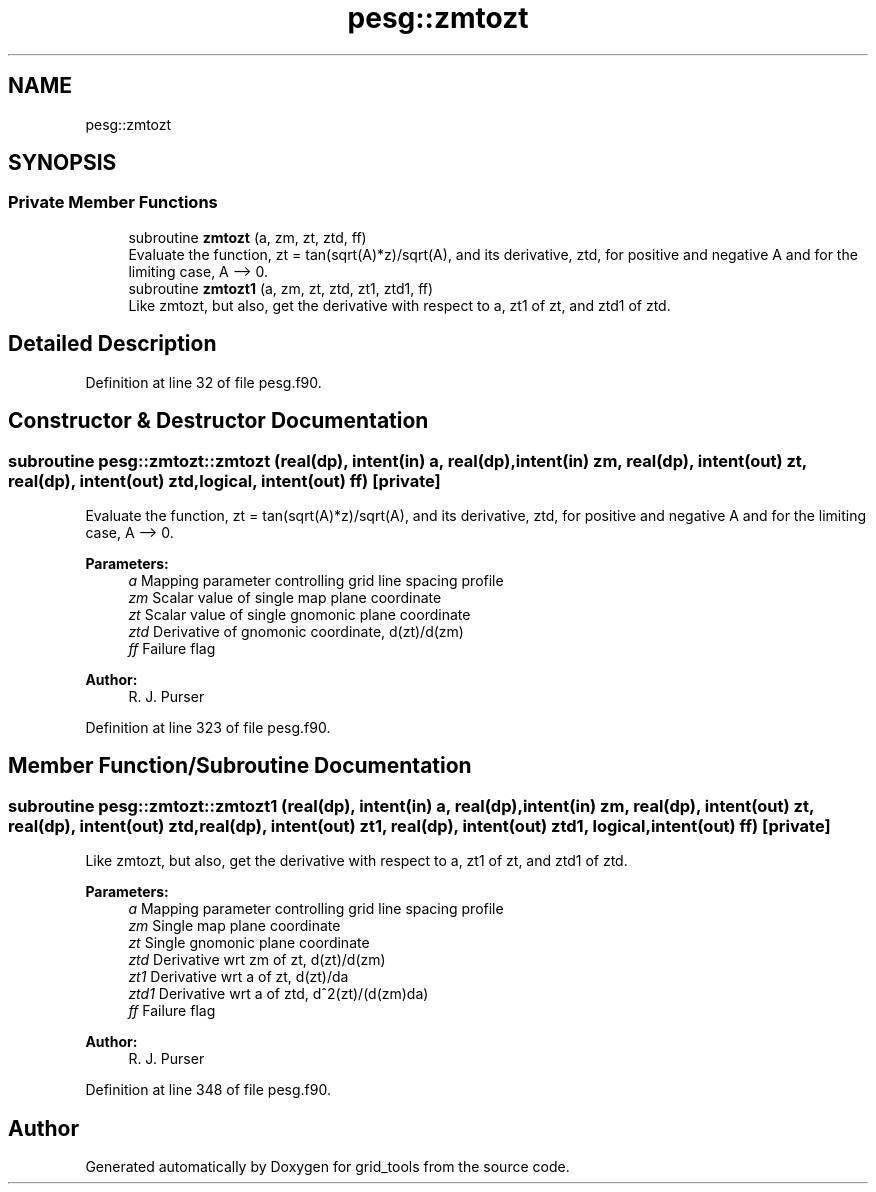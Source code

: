 .TH "pesg::zmtozt" 3 "Tue May 14 2024" "Version 1.13.0" "grid_tools" \" -*- nroff -*-
.ad l
.nh
.SH NAME
pesg::zmtozt
.SH SYNOPSIS
.br
.PP
.SS "Private Member Functions"

.in +1c
.ti -1c
.RI "subroutine \fBzmtozt\fP (a, zm, zt, ztd, ff)"
.br
.RI "Evaluate the function, zt = tan(sqrt(A)*z)/sqrt(A), and its derivative, ztd, for positive and negative A and for the limiting case, A --> 0\&. "
.ti -1c
.RI "subroutine \fBzmtozt1\fP (a, zm, zt, ztd, zt1, ztd1, ff)"
.br
.RI "Like zmtozt, but also, get the derivative with respect to a, zt1 of zt, and ztd1 of ztd\&. "
.in -1c
.SH "Detailed Description"
.PP 
Definition at line 32 of file pesg\&.f90\&.
.SH "Constructor & Destructor Documentation"
.PP 
.SS "subroutine pesg::zmtozt::zmtozt (real(dp), intent(in) a, real(dp), intent(in) zm, real(dp), intent(out) zt, real(dp), intent(out) ztd, logical, intent(out) ff)\fC [private]\fP"

.PP
Evaluate the function, zt = tan(sqrt(A)*z)/sqrt(A), and its derivative, ztd, for positive and negative A and for the limiting case, A --> 0\&. 
.PP
\fBParameters:\fP
.RS 4
\fIa\fP Mapping parameter controlling grid line spacing profile 
.br
\fIzm\fP Scalar value of single map plane coordinate 
.br
\fIzt\fP Scalar value of single gnomonic plane coordinate 
.br
\fIztd\fP Derivative of gnomonic coordinate, d(zt)/d(zm) 
.br
\fIff\fP Failure flag 
.RE
.PP
\fBAuthor:\fP
.RS 4
R\&. J\&. Purser 
.RE
.PP

.PP
Definition at line 323 of file pesg\&.f90\&.
.SH "Member Function/Subroutine Documentation"
.PP 
.SS "subroutine pesg::zmtozt::zmtozt1 (real(dp), intent(in) a, real(dp), intent(in) zm, real(dp), intent(out) zt, real(dp), intent(out) ztd, real(dp), intent(out) zt1, real(dp), intent(out) ztd1, logical, intent(out) ff)\fC [private]\fP"

.PP
Like zmtozt, but also, get the derivative with respect to a, zt1 of zt, and ztd1 of ztd\&. 
.PP
\fBParameters:\fP
.RS 4
\fIa\fP Mapping parameter controlling grid line spacing profile 
.br
\fIzm\fP Single map plane coordinate 
.br
\fIzt\fP Single gnomonic plane coordinate 
.br
\fIztd\fP Derivative wrt zm of zt, d(zt)/d(zm) 
.br
\fIzt1\fP Derivative wrt a of zt, d(zt)/da 
.br
\fIztd1\fP Derivative wrt a of ztd, d^2(zt)/(d(zm)da) 
.br
\fIff\fP Failure flag 
.RE
.PP
\fBAuthor:\fP
.RS 4
R\&. J\&. Purser 
.RE
.PP

.PP
Definition at line 348 of file pesg\&.f90\&.

.SH "Author"
.PP 
Generated automatically by Doxygen for grid_tools from the source code\&.

